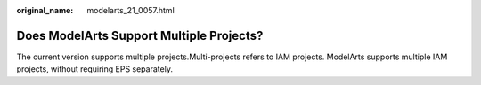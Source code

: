 :original_name: modelarts_21_0057.html

.. _modelarts_21_0057:

Does ModelArts Support Multiple Projects?
=========================================

The current version supports multiple projects.Multi-projects refers to IAM projects. ModelArts supports multiple IAM projects, without requiring EPS separately.
